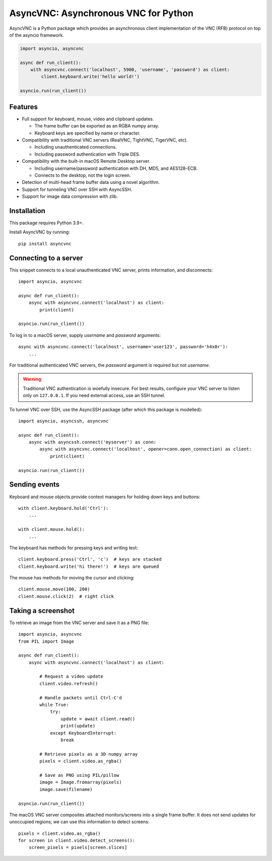 AsyncVNC: Asynchronous VNC for Python
=====================================

.. image:: https://img.shields.io/badge/source-github-orange
    :target: https://github.com/barneygale/asyncvnc

.. image:: https://readthedocs.org/projects/asyncvnc/badge/?version=latest&style=flat-square
    :target: https://asyncvnc.readthedocs.io/en/latest/?badge=latest

.. image:: https://img.shields.io/pypi/v/asyncvnc?style=flat-square
    :target: https://pypi.org/project/asyncvnc


AsyncVNC is a Python package which provides an asynchronous client implementation of the VNC (RFB) protocol on top of
the asyncio framework.

.. code-block::

    import asyncio, asyncvnc

    async def run_client():
        with asyncvnc.connect('localhost', 5900, 'username', 'password') as client:
            client.keyboard.write('hello world!')

    asyncio.run(run_client())


Features
--------

- Full support for keyboard, mouse, video and clipboard updates.

  * The frame buffer can be exported as an RGBA numpy array.
  * Keyboard keys are specified by name or character.

- Compatibility with traditional VNC servers (RealVNC, TightVNC, TigerVNC, etc).

  * Including unauthenticated connections.
  * Including password authentication with Triple DES.

- Compatibility with the built-in macOS Remote Desktop server.

  * Including username/password authentication with DH, MD5, and AES128-ECB.
  * Connects to the desktop, not the login screen.

- Detection of multi-head frame buffer data using a novel algorithm.
- Support for tunneling VNC over SSH with AsyncSSH.
- Support for image data compression with zlib.


Installation
------------

This package requires Python 3.9+.

Install AsyncVNC by running::

    pip install asyncvnc


Connecting to a server
----------------------

This snippet connects to a local unauthenticated VNC server, prints information, and disconnects::

    import asyncio, asyncvnc

    async def run_client():
        async with asyncvnc.connect('localhost') as client:
            print(client)

    asyncio.run(run_client())

To log in to a macOS server, supply *username* and *password* arguments::

    async with asyncvnc.connect('localhost', username='user123', password='h4x0r'):
        ...

For traditional authenticated VNC servers, the *password* argument is required but not *username*.

.. warning::

    Traditional VNC authentication is woefully insecure. For best results, configure your VNC server to listen only on
    ``127.0.0.1``. If you need external access, use an SSH tunnel.


To tunnel VNC over SSH, use the AsyncSSH package (after which this package is modelled)::

    import asyncio, asyncssh, asyncvnc

    async def run_client():
        async with asyncssh.connect('myserver') as conn:
            async with asyncvnc.connect('localhost', opener=conn.open_connection) as client:
                print(client)

    asyncio.run(run_client())


Sending events
--------------

Keyboard and mouse objects provide context managers for holding down keys and buttons::

    with client.keyboard.hold('Ctrl'):
        ...

    with client.mouse.hold():
        ...

The keyboard has methods for pressing keys and writing text::

    client.keyboard.press('Ctrl', 'c')  # keys are stacked
    client.keyboard.write('hi there!')  # keys are queued

The mouse has methods for moving the cursor and clicking::

    client.mouse.move(100, 200)
    client.mouse.click(2)  # right click


Taking a screenshot
-------------------

To retrieve an image from the VNC server and save it as a PNG file::

    import asyncio, asyncvnc
    from PIL import Image

    async def run_client():
        async with asyncvnc.connect('localhost') as client:

            # Request a video update
            client.video.refresh()

            # Handle packets until Ctrl-C'd
            while True:
                try:
                    update = await client.read()
                    print(update)
                except KeyboardInterrupt:
                    break

            # Retrieve pixels as a 3D numpy array
            pixels = client.video.as_rgba()

            # Save as PNG using PIL/pillow
            image = Image.fromarray(pixels)
            image.save(filename)

    asyncio.run(run_client())


The macOS VNC server composites attached monitors/screens into a single frame buffer. It does not send updates for
unoccupied regions; we can use this information to detect screens::

    pixels = client.video.as_rgba()
    for screen in client.video.detect_screens():
        screen_pixels = pixels[screen.slices]


